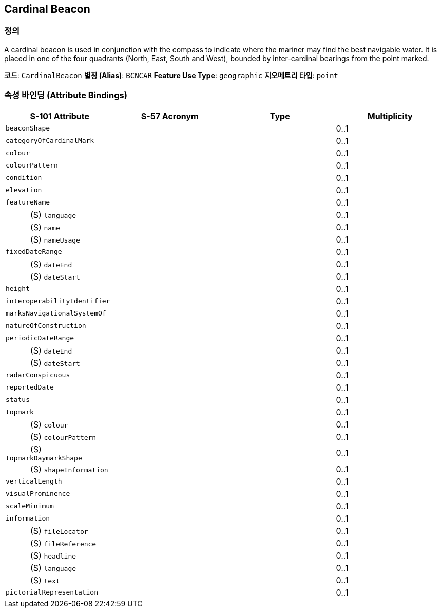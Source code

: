 == Cardinal Beacon

=== 정의
A cardinal beacon is used in conjunction with the compass to indicate where the mariner may find the best navigable water. It is placed in one of the four quadrants (North, East, South and West), bounded by inter-cardinal bearings from the point marked.

*코드*: `CardinalBeacon`  
*별칭 (Alias)*: `BCNCAR`  
*Feature Use Type*: `geographic`  
*지오메트리 타입*: `point`  

=== 속성 바인딩 (Attribute Bindings)

[cols="1,1,1,1", options="header"]
|===
|S-101 Attribute |S-57 Acronym |Type |Multiplicity

|`beaconShape`|||0..1
|`categoryOfCardinalMark`|||0..1
|`colour`|||0..1
|`colourPattern`|||0..1
|`condition`|||0..1
|`elevation`|||0..1
|`featureName`|||0..1
|   (S) `language`|||0..1
|   (S) `name`|||0..1
|   (S) `nameUsage`|||0..1
|`fixedDateRange`|||0..1
|   (S) `dateEnd`|||0..1
|   (S) `dateStart`|||0..1
|`height`|||0..1
|`interoperabilityIdentifier`|||0..1
|`marksNavigationalSystemOf`|||0..1
|`natureOfConstruction`|||0..1
|`periodicDateRange`|||0..1
|   (S) `dateEnd`|||0..1
|   (S) `dateStart`|||0..1
|`radarConspicuous`|||0..1
|`reportedDate`|||0..1
|`status`|||0..1
|`topmark`|||0..1
|   (S) `colour`|||0..1
|   (S) `colourPattern`|||0..1
|   (S) `topmarkDaymarkShape`|||0..1
|   (S) `shapeInformation`|||0..1
|`verticalLength`|||0..1
|`visualProminence`|||0..1
|`scaleMinimum`|||0..1
|`information`|||0..1
|   (S) `fileLocator`|||0..1
|   (S) `fileReference`|||0..1
|   (S) `headline`|||0..1
|   (S) `language`|||0..1
|   (S) `text`|||0..1
|`pictorialRepresentation`|||0..1
|===

